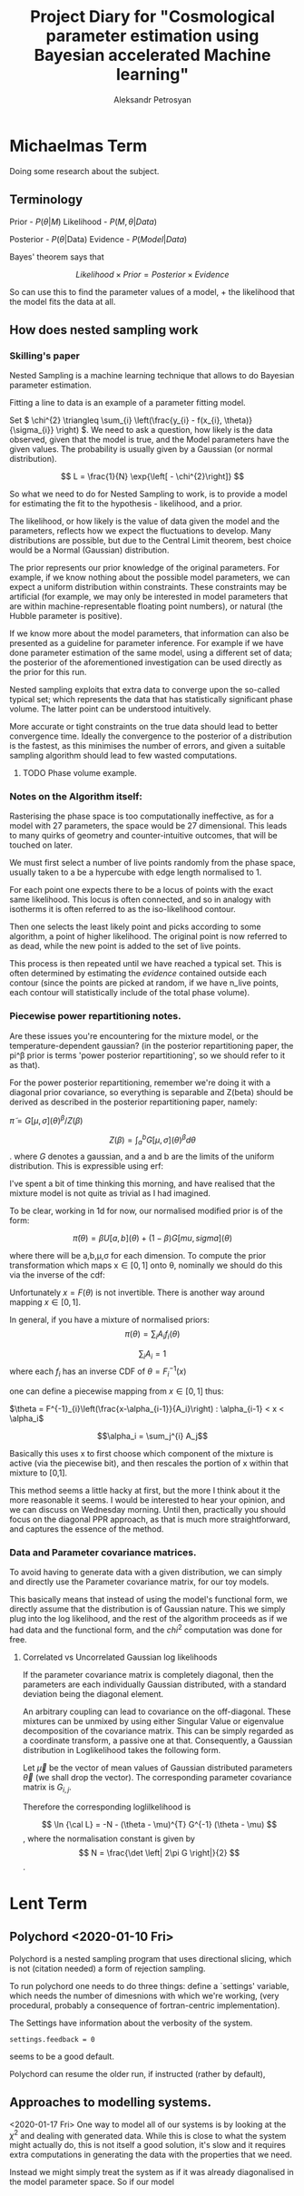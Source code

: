 #+TITLE: Project Diary for "Cosmological parameter estimation using Bayesian accelerated Machine learning"
#+AUTHOR: Aleksandr Petrosyan
#+BIBLIOGRAPHY: bibliography
* Michaelmas Term

  Doing some research about the subject. 

  
** Terminology

   Prior - \(P(\theta | M)\)
   Likelihood - \(P(M, \theta | Data)\)
   
   Posterior - \(P(\theta | \text{Data})\)
   Evidence - \(P(Model | Data)\)

   Bayes' theorem says that 

   \[Likelihood \times Prior = Posterior \times Evidence\]

   So can use this to find the parameter values of a model, + the likelihood that the model fits the data at all. 

   
** How does nested sampling work

*** Skilling's paper

	\cite{skilling2006}
	
	Nested Sampling is a machine learning technique that allows to do Bayesian parameter estimation. 

	Fitting a line to data is an example of a parameter fitting model. 

	Set \( 
	\chi^{2} \triangleq \sum_{i} \left(\frac{y_{i} - f(x_{i}, \theta)}{\sigma_{i}} \right)
	\). We need to ask a question, how likely is the data observed, given that the model is true, and the Model parameters have the given values. The probability is usually given by a Gaussian (or normal distribution). 
	
	\[ 
	L = \frac{1}{N} \exp{\left[ - \chi^{2}\right]}
	\]
	
	So what we need to do for Nested Sampling to work, is to provide a model for estimating the fit to the hypothesis - likelihood, and a prior. 

	The likelihood, or how likely is the value of data given the model and the parameters, reflects how we expect the fluctuations to develop. Many distributions are possible, but due to the Central Limit theorem, best choice would be a Normal (Gaussian) distribution. 

	The prior represents our prior knowledge of the original parameters. For example, if we know nothing about the possible model parameters, we can expect a uniform distribution within constraints. These constraints may be artificial (for example, we may only be interested in model parameters that are within machine-representable floating point numbers), or natural (the Hubble parameter is positive). 
	
	If we know more about the model parameters, that information can also be presented as a guideline for parameter inference. For example if we have done parameter estimation of the same model, using a different set of data; the posterior of the aforementioned investigation can be used directly as the prior for this run. 

	Nested sampling exploits that extra data to converge upon the so-called typical set; which represents the data that has statistically significant phase volume. The latter point can be understood intuitively. 

	More accurate or tight constraints on the true data should lead to better convergence time. Ideally the convergence to the posterior of a distribution is the fastest, as this minimises the number of errors, and given a suitable sampling algorithm should lead to few wasted computations. 


**** TODO Phase volume example. 

    
	
	

*** Notes on the Algorithm itself:

	Rasterising the phase space is too computationally ineffective, as for a model with 27 parameters, the space would be 27 dimensional. This leads to many quirks of geometry and counter-intuitive outcomes, that will be touched on later. 

	We must first select a number of live points randomly from the phase space, usually taken to a be a hypercube with edge length normalised to 1. 

	For each point one expects there to be a locus of points with the exact same likelihood. This locus is often connected, and so in analogy with isotherms it is often referred to as the iso-likelihood contour. 

	Then one selects the least likely point and picks according to some algorithm, a point of higher likelihood. The original point is now referred to as dead, while the new point is added to the set of live points. 

	This process is then repeated until we have reached a typical set. This is often determined by estimating the /evidence/ contained outside each contour (since the points are picked at random, if we have n_\text{live} points, each contour will statistically include \frac{1}{n_\text{live}} of the total phase volume). 

	
*** Piecewise power repartitioning notes.
Are these issues you're encountering for the mixture model, or the
temperature-dependent gaussian? (in the posterior repartitioning
paper, the pi^\beta prior is terms 'power posterior repartitioning', so
we should refer to it as that).

For the power posterior repartitioning, remember we're doing it with a
diagonal prior covariance, so everything is separable and Z(beta)
should be derived as described in the posterior repartitioning paper,
namely:

\(\tilde{\pi} = G[\mu,\sigma](\theta)^\beta / Z(\beta)\)

\[Z(\beta) = \int_a^b G[\mu,\sigma](\theta)^\beta d\theta\].  where \(G\) denotes a gaussian,
and a and b are the limits of the uniform distribution. This is
expressible using erf:

\begin{equation}
  Z(\beta) = \frac{erf(\frac{(b-\mu)}{\sqrt{2}} \sigma) - erf(\frac{(a-\mu)}{\sqrt{2}} \sigma)}{2}
\end{equation}



I've spent a bit of time thinking this morning, and have realised that
the mixture model is not quite as trivial as I had imagined.

To be clear, working in 1d for now, our normalised modified prior is
of the form:

\[\tilde{\pi}(\theta) = \beta U[a,b](\theta) + (1-\beta)G[mu,sigma](\theta)\]

where there will be a,b,\mu,\sigma for each dimension. To compute the prior
transformation which maps x\in[0,1] onto \theta, nominally we should do this
via the inverse of the cdf:
 \begin{equation}
   F(\theta) = \frac{\beta (\theta-a)}{(b-a)} +
   (1-\beta) \frac{1}{2}\frac{1+erf(\theta-\mu)}{\sqrt{2}\sigma}
 \end{equation}

Unfortunately \(x = F(\theta)\) is not invertible. There is another way
around mapping \(x\in[0,1]\).

In general, if you have a mixture of normalised priors: \[ \pi(\theta) = \sum_i
A_i f_i(\theta)\]

\[\sum_i A_i = 1 \] where each \(f_i\) has an inverse CDF of \(\theta = F^{-1}_i(x)\)

one can define a piecewise mapping from \(x\in[0,1]\) thus:

\(\theta = F^{-1}_{i}\left(\frac{x-\alpha_{i-1}}{A_i}\right) : \alpha_{i-1} < x < \alpha_i\)

\[\alpha_i = \sum_j^{i} A_j\]

Basically this uses x to first choose which component of the mixture
is active (via the piecewise bit), and then rescales the portion of x
within that mixture to [0,1].

This method seems a little hacky at first, but the more I think about
it the more reasonable it seems. I would be interested to hear your
opinion, and we can discuss on Wednesday morning. Until then,
practically you should focus on the diagonal PPR approach, as that is
much more straightforward, and captures the essence of the method.


*** Data and Parameter covariance matrices. 

	To avoid having to generate data with a given distribution, we can simply and directly use the Parameter covariance matrix, for our toy models. 

	This basically means that instead of using the model's functional form, we directly assume that the distribution is of Gaussian nature. This we simply plug into the log likelihood, and the rest of the algorithm proceeds as if we had data and the functional form, and the \(chi^2\) computation was done for free. 

	
**** Correlated vs Uncorrelated Gaussian log likelihoods

	 
	 If the parameter covariance matrix is completely diagonal, then the parameters are each individually Gaussian distributed, with a standard deviation being the diagonal element. 
	 
	 An arbitrary coupling can lead to covariance on the off-diagonal. These mixtures can be unmixed by using either Singular Value or eigenvalue  decomposition of the covariance matrix. This can be simply regarded as a coordinate transform, a passive one at that. Consequently, a Gaussian distribution in Loglikelihood takes the following form. 

	 Let \(\vec{\mu}\) be the vector of mean values of Gaussian distributed parameters \(\vec{\theta}\) (we shall drop the vector). The corresponding parameter covariance matrix is \(G_{i,j}\). 
	 
	 Therefore the corresponding loglilkelihood is 

	 \[ 
	 \ln {\cal L} = -N - (\theta - \mu)^{T} G^{-1} (\theta - \mu)
	 \],
	 where the normalisation constant is given by 
	 \[
	 N = \frac{\det \left| 2\pi G \right|}{2}
	 \]. 
	 
	 
	 
* Lent Term

** Polychord <2020-01-10 Fri>

   Polychord is a nested sampling program that uses directional slicing, which is not (citation needed) a form of rejection sampling. 

   To run polychord one needs to do three things: define a `settings' variable, which needs the number of dimesnions with which we're working, (very procedural, probably a consequence of fortran-centric implementation). 

   The Settings have information about the verbosity of the system.

   #+begin_src ipython 
	 settings.feedback = 0
   #+end_src
   seems to be a good default. 

   Polychord can resume the older run, if instructed (rather by  default), 
   
** Approaches to modelling systems. 
<2020-01-17 Fri>
   One way to model all of our systems is by looking at the \( \chi^2\) and dealing with generated data. While this is close to what the system might actually do, this is not itself a good solution, it's slow and it requires extra computations in generating the data with the properties that we need. 

   Instead we might simply treat the system as if it was already diagonalised in the model parameter space. So if our model 
